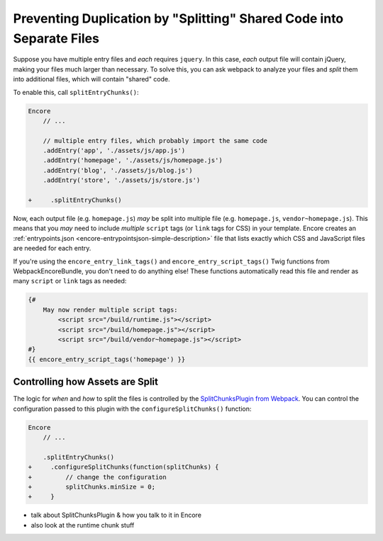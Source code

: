 Preventing Duplication by "Splitting" Shared Code into Separate Files
=====================================================================

Suppose you have multiple entry files and *each* requires ``jquery``. In this
case, *each* output file will contain jQuery, making your files much larger than
necessary. To solve this, you can ask webpack to analyze your files and *split* them
into additional files, which will contain "shared" code.

To enable this, call ``splitEntryChunks()``:

.. code-block:: diff

    Encore
        // ...

        // multiple entry files, which probably import the same code
        .addEntry('app', './assets/js/app.js')
        .addEntry('homepage', './assets/js/homepage.js')
        .addEntry('blog', './assets/js/blog.js')
        .addEntry('store', './assets/js/store.js')

    +     .splitEntryChunks()


Now, each output file (e.g. ``homepage.js``) *may* be split into multiple file
(e.g. ``homepage.js``, ``vendor~homepage.js``). This means that you *may* need to
include *multiple* ``script`` tags (or ``link`` tags for CSS) in your template.
Encore creates an :ref:`entrypoints.json <encore-entrypointsjson-simple-description>`
file that lists exactly which CSS and JavaScript files are needed for each entry.

If you're using the ``encore_entry_link_tags()`` and ``encore_entry_script_tags()``
Twig functions from WebpackEncoreBundle, you don't need to do anything else! These
functions automatically read this file and render as many ``script`` or ``link``
tags as needed:

.. code-block:: twig

    {#
        May now render multiple script tags:
            <script src="/build/runtime.js"></script>
            <script src="/build/homepage.js"></script>
            <script src="/build/vendor~homepage.js"></script>
    #}
    {{ encore_entry_script_tags('homepage') }}

Controlling how Assets are Split
--------------------------------

The logic for *when* and *how* to split the files is controlled by the
`SplitChunksPlugin from Webpack`_. You can control the configuration passed to
this plugin with the ``configureSplitChunks()`` function:

.. code-block:: js

.. code-block:: diff

    Encore
        // ...

        .splitEntryChunks()
    +     .configureSplitChunks(function(splitChunks) {
    +         // change the configuration
    +         splitChunks.minSize = 0;
    +     }

- talk about SplitChunksPlugin & how you talk to it in Encore
- also look at the runtime chunk stuff

.. _`SplitChunksPlugin from Webpack`: https://webpack.js.org/plugins/split-chunks-plugin/
